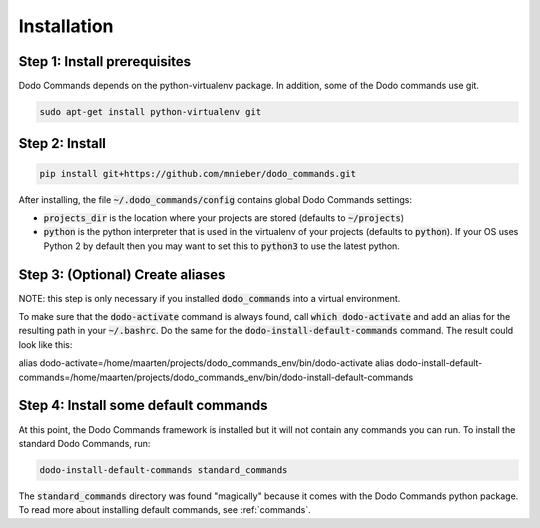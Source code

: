 .. _installation:

************
Installation
************

Step 1: Install prerequisites
==========================================

Dodo Commands depends on the python-virtualenv package.
In addition, some of the Dodo commands use git.

.. code-block:: bash

    sudo apt-get install python-virtualenv git


Step 2: Install
===============

.. code-block:: bash

    pip install git+https://github.com/mnieber/dodo_commands.git

After installing, the file :code:`~/.dodo_commands/config` contains global Dodo Commands settings:

- :code:`projects_dir` is the location where your projects are stored (defaults to :code:`~/projects`)

- :code:`python` is the python interpreter that is used in the virtualenv of your projects (defaults to :code:`python`). If your OS uses Python 2 by default then you may want to set this to :code:`python3` to use the latest python.

Step 3: (Optional) Create aliases
=================================

NOTE: this step is only necessary if you installed :code:`dodo_commands`
into a virtual environment.

To make sure that the :code:`dodo-activate` command is always found,
call :code:`which dodo-activate` and add an alias for the resulting path
in your :code:`~/.bashrc`. Do the same for the :code:`dodo-install-default-commands`
command. The result could look like this:

alias dodo-activate=/home/maarten/projects/dodo_commands_env/bin/dodo-activate
alias dodo-install-default-commands=/home/maarten/projects/dodo_commands_env/bin/dodo-install-default-commands


Step 4: Install some default commands
=====================================

At this point, the Dodo Commands framework is installed but it will not contain any commands you can run. To install the standard Dodo Commands, run:

.. code-block:: bash

    dodo-install-default-commands standard_commands

The :code:`standard_commands` directory was found "magically"
because it comes with the Dodo Commands python package.
To read more about installing default commands, see :ref:`commands`.
